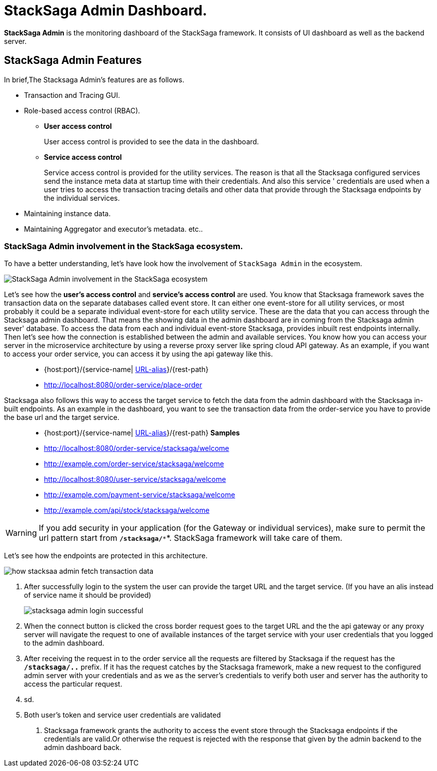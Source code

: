 = StackSaga Admin Dashboard.

*StackSaga Admin* is the monitoring dashboard of the StackSaga framework.
It consists of UI dashboard as well as the backend server.

== StackSaga Admin Features

In brief,The Stacksaga Admin's features are as follows.

* Transaction and Tracing GUI.
* Role-based access control (RBAC).
** *User access control*
+
User access control is provided to see the data in the dashboard.
** *Service access control*
+
Service access control is provided for the utility services.
The reason is that all the Stacksaga configured services send the instance meta data at startup time with their credentials.
And also this service ' credentials are used when a user tries to access the transaction tracing details and other data that provide through the Stacksaga endpoints by the individual services.

* Maintaining instance data.
* Maintaining Aggregator and executor's metadata. etc..


=== StackSaga Admin involvement in the StackSaga ecosystem.

To have a better understanding, let's have look how the involvement of `StackSaga Admin` in the ecosystem.

image:stack-saga-high-level-diagram.svg[alt="StackSaga Admin involvement in the StackSaga ecosystem"]

Let's see how the *user's access control* and *service's access control* are used.
You know that Stacksaga framework saves the transaction data on the separate databases called event store.
It can either one event-store for all utility services, or most probably it could be a separate individual event-store for each utility service.
These are the data that you can access through the Stacksaga admin dashboard.
That means the showing data in the admin dashboard are in coming from the Stacksaga admin sever' database.
To access the data from each and individual event-store Stacksaga, provides inbuilt rest endpoints internally.
Then let's see how the connection is established between the admin and available services.
You know how you can access your server in the microservice architecture by using a reverse proxy server like spring cloud API gateway.
As an example, if you want to access your order service, you can access it by using the api gateway like this.

> * {host:port}/{service-name| https://docs.spring.io/spring-cloud-gateway/docs/current/reference/html/#the-rewritepath-gatewayfilter-factory[URL-alias]}/{rest-path}
> * http://localhost:8080/order-service/place-order

Stacksaga also follows this way to access the target service to fetch the data from the admin dashboard with the Stacksaga in-built endpoints.
As an example in the dashboard, you want to see the transaction data from the order-service you have to provide the base url and the target service.

> * {host:port}/{service-name| https://docs.spring.io/spring-cloud-gateway/docs/current/reference/html/#the-rewritepath-gatewayfilter-factory[URL-alias]}/{rest-path}
*Samples*
> * http://localhost:8080/order-service/stacksaga/welcome
> * http://example.com/order-service/stacksaga/welcome
> * http://localhost:8080/user-service/stacksaga/welcome
> * http://example.com/payment-service/stacksaga/welcome
> * http://example.com/api/stock/stacksaga/welcome

WARNING: If you add security in your application (for the Gateway or individual services), make sure to permit the url pattern start from *`/stacksaga/**`*.
StackSaga framework will take care of them.

Let's see how the endpoints are protected in this architecture.

image:how-stacksaa-admin-fetch-transaction-data.svg[alt="how stacksaa admin fetch transaction data"]

<1> After successfully login to the system the user can provide the target URL and the target service.
(If you have an alis instead of service name it should be provided)
+
image:stacksaga-admin-login-successful.png[]
<2>  When the connect button is clicked the cross border request goes to the target URL and the the api gateway or any proxy server will navigate the request to one of available instances of the target service with your user credentials that you logged to the admin dashboard.
<3> After receiving the request in to the order service all the requests are filtered by Stacksaga if the request has the *`/stacksaga/..`* prefix.
If it has the request catches by the Stacksaga framework, make a new request to the configured admin server with your credentials and as we as the server's credentials to verify both user and server has the authority to access the particular request.
<4> sd.
<5> Both user's token and service user credentials are validated

6. Stacksaga framework grants the authority to access the event store through the Stacksaga endpoints if the credentials are valid.Or otherwise the request is rejected with the response that given by the admin backend to the admin dashboard back.